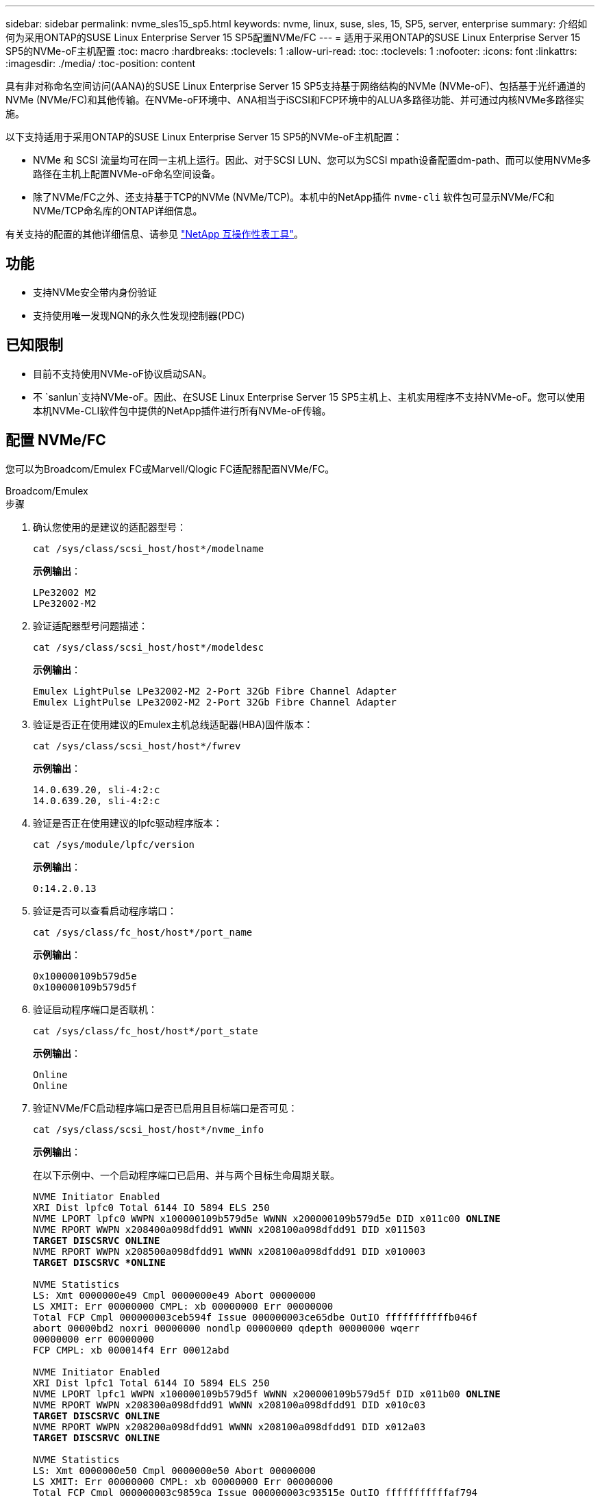 ---
sidebar: sidebar 
permalink: nvme_sles15_sp5.html 
keywords: nvme, linux, suse, sles, 15, SP5, server, enterprise 
summary: 介绍如何为采用ONTAP的SUSE Linux Enterprise Server 15 SP5配置NVMe/FC 
---
= 适用于采用ONTAP的SUSE Linux Enterprise Server 15 SP5的NVMe-oF主机配置
:toc: macro
:hardbreaks:
:toclevels: 1
:allow-uri-read: 
:toc: 
:toclevels: 1
:nofooter: 
:icons: font
:linkattrs: 
:imagesdir: ./media/
:toc-position: content


[role="lead"]
具有非对称命名空间访问(AANA)的SUSE Linux Enterprise Server 15 SP5支持基于网络结构的NVMe (NVMe-oF)、包括基于光纤通道的NVMe (NVMe/FC)和其他传输。在NVMe-oF环境中、ANA相当于iSCSI和FCP环境中的ALUA多路径功能、并可通过内核NVMe多路径实施。

以下支持适用于采用ONTAP的SUSE Linux Enterprise Server 15 SP5的NVMe-oF主机配置：

* NVMe 和 SCSI 流量均可在同一主机上运行。因此、对于SCSI LUN、您可以为SCSI mpath设备配置dm-path、而可以使用NVMe多路径在主机上配置NVMe-oF命名空间设备。
* 除了NVMe/FC之外、还支持基于TCP的NVMe (NVMe/TCP)。本机中的NetApp插件 `nvme-cli` 软件包可显示NVMe/FC和NVMe/TCP命名库的ONTAP详细信息。


有关支持的配置的其他详细信息、请参见 link:https://mysupport.netapp.com/matrix/["NetApp 互操作性表工具"^]。



== 功能

* 支持NVMe安全带内身份验证
* 支持使用唯一发现NQN的永久性发现控制器(PDC)




== 已知限制

* 目前不支持使用NVMe-oF协议启动SAN。
* 不 `sanlun`支持NVMe-oF。因此、在SUSE Linux Enterprise Server 15 SP5主机上、主机实用程序不支持NVMe-oF。您可以使用本机NVMe-CLI软件包中提供的NetApp插件进行所有NVMe-oF传输。




== 配置 NVMe/FC

您可以为Broadcom/Emulex FC或Marvell/Qlogic FC适配器配置NVMe/FC。

[role="tabbed-block"]
====
.Broadcom/Emulex
--
.步骤
. 确认您使用的是建议的适配器型号：
+
[listing]
----
cat /sys/class/scsi_host/host*/modelname
----
+
*示例输出*：

+
[listing]
----
LPe32002 M2
LPe32002-M2
----
. 验证适配器型号问题描述：
+
[listing]
----
cat /sys/class/scsi_host/host*/modeldesc
----
+
*示例输出*：

+
[listing]
----
Emulex LightPulse LPe32002-M2 2-Port 32Gb Fibre Channel Adapter
Emulex LightPulse LPe32002-M2 2-Port 32Gb Fibre Channel Adapter
----
. 验证是否正在使用建议的Emulex主机总线适配器(HBA)固件版本：
+
[listing]
----
cat /sys/class/scsi_host/host*/fwrev
----
+
*示例输出*：

+
[listing]
----
14.0.639.20, sli-4:2:c
14.0.639.20, sli-4:2:c
----
. 验证是否正在使用建议的lpfc驱动程序版本：
+
[listing]
----
cat /sys/module/lpfc/version
----
+
*示例输出*：

+
[listing]
----
0:14.2.0.13
----
. 验证是否可以查看启动程序端口：
+
[listing]
----
cat /sys/class/fc_host/host*/port_name
----
+
*示例输出*：

+
[listing]
----
0x100000109b579d5e
0x100000109b579d5f

----
. 验证启动程序端口是否联机：
+
[listing]
----
cat /sys/class/fc_host/host*/port_state
----
+
*示例输出*：

+
[listing]
----
Online
Online
----
. 验证NVMe/FC启动程序端口是否已启用且目标端口是否可见：
+
[listing]
----
cat /sys/class/scsi_host/host*/nvme_info
----
+
*示例输出*：

+
在以下示例中、一个启动程序端口已启用、并与两个目标生命周期关联。

+
[listing, subs="+quotes"]
----
NVME Initiator Enabled
XRI Dist lpfc0 Total 6144 IO 5894 ELS 250
NVME LPORT lpfc0 WWPN x100000109b579d5e WWNN x200000109b579d5e DID x011c00 *ONLINE*
NVME RPORT WWPN x208400a098dfdd91 WWNN x208100a098dfdd91 DID x011503
*TARGET DISCSRVC ONLINE*
NVME RPORT WWPN x208500a098dfdd91 WWNN x208100a098dfdd91 DID x010003
*TARGET DISCSRVC *ONLINE*

NVME Statistics
LS: Xmt 0000000e49 Cmpl 0000000e49 Abort 00000000
LS XMIT: Err 00000000 CMPL: xb 00000000 Err 00000000
Total FCP Cmpl 000000003ceb594f Issue 000000003ce65dbe OutIO fffffffffffb046f
abort 00000bd2 noxri 00000000 nondlp 00000000 qdepth 00000000 wqerr
00000000 err 00000000
FCP CMPL: xb 000014f4 Err 00012abd

NVME Initiator Enabled
XRI Dist lpfc1 Total 6144 IO 5894 ELS 250
NVME LPORT lpfc1 WWPN x100000109b579d5f WWNN x200000109b579d5f DID x011b00 *ONLINE*
NVME RPORT WWPN x208300a098dfdd91 WWNN x208100a098dfdd91 DID x010c03
*TARGET DISCSRVC ONLINE*
NVME RPORT WWPN x208200a098dfdd91 WWNN x208100a098dfdd91 DID x012a03
*TARGET DISCSRVC ONLINE*

NVME Statistics
LS: Xmt 0000000e50 Cmpl 0000000e50 Abort 00000000
LS XMIT: Err 00000000 CMPL: xb 00000000 Err 00000000
Total FCP Cmpl 000000003c9859ca Issue 000000003c93515e OutIO fffffffffffaf794
abort 00000b73 noxri 00000000 nondlp 00000000 qdepth 00000000 wqerr
00000000 err 00000000
FCP CMPL: xb 0000159d Err 000135c3

----
. 重新启动主机。


--
.Marvell/QLogic
--
SUSE Linux Enterprise Server 15 SP5内核中附带的本机内置qla2xxx驱动程序具有最新的修复程序。这些修复程序对于ONTAP支持至关重要。

.步骤
. 验证您是否正在运行受支持的适配器驱动程序和固件版本：
+
[listing]
----
cat /sys/class/fc_host/host*/symbolic_name
----
+
*示例输出*：

+
[listing]
----
QLE2742 FW:v9.12.01 DVR: v10.02.08.300-k
QLE2742 FW:v9.12.01 DVR: v10.02.08.300-k

----
. 验证是否已 `ql2xnvmeenable` 参数设置为1：
+
[listing]
----
cat /sys/module/qla2xxx/parameters/ql2xnvmeenable
1
----


--
====


=== 启用 1 MB I/O 大小（可选）

ONTAP会在"识别 控制器"数据中报告MDTS (MAX Data传输大小)为8。这意味着最大I/O请求大小最多可以为1 MB。要向Broadcom NVMe/FC主机发出大小为1 MB的I/O请求、应将参数的值 `lpfc_sg_seg_cnt`从默认值64增加 `lpfc`到256。


NOTE: 这些步骤不适用于逻辑NVMe/FC主机。

.步骤
. 将 `lpfc_sg_seg_cnt`参数设置为256：
+
[listing]
----
cat /etc/modprobe.d/lpfc.conf
----
+
[listing]
----
options lpfc lpfc_sg_seg_cnt=256
----
. 运行 `dracut -f`命令并重新启动主机。
. 验证的预期值是否 `lpfc_sg_seg_cnt`为256：
+
[listing]
----
cat /sys/module/lpfc/parameters/lpfc_sg_seg_cnt
----




=== 启用NVMe服务

中包含两个NVMe/FC启动服务 `nvme-cli` 但是、_ONLY _ `nvmefc-boot-connections.service` 已启用、可在系统启动期间启动；  `nvmf-autoconnect.service` 未启用。因此、您需要手动启用 `nvmf-autoconnect.service` 在系统引导期间启动。

.步骤
. -enable `nvmf-autoconnect.service`：
+
[listing]
----
# systemctl enable nvmf-autoconnect.service
Created symlink /etc/systemd/system/default.target.wants/nvmf- autoconnect.service → /usr/lib/systemd/system/nvmf-autoconnect.service.

----
. 重新启动主机。
. 验证和 `nvmefc-boot-connections.service`是否 `nvmf-autoconnect.service`在系统启动后运行：
+
*示例输出：*

+
[listing]
----
# systemctl status nvmf-autoconnect.service
nvmf-autoconnect.service - Connect NVMe-oF subsystems automatically during boot
Loaded: loaded (/usr/lib/systemd/system/nvmf-autoconnect.service; enabled; vendor preset: disabled)
Active: inactive (dead) since Thu 2023-05-25 14:55:00 IST; 11min
ago
Process: 2108 ExecStartPre=/sbin/modprobe nvme-fabrics (code=exited,
status=0/SUCCESS)
Process: 2114 ExecStart=/usr/sbin/nvme connect-all (code=exited, status=0/SUCCESS)
Main PID: 2114 (code=exited, status=0/SUCCESS)

systemd[1]: Starting Connect NVMe-oF subsystems automatically during boot...
nvme[2114]: traddr=nn-0x201700a098fd4ca6:pn-0x201800a098fd4ca6 is already connected
systemd[1]: nvmf-autoconnect.service: Deactivated successfully. systemd[1]: Finished Connect NVMe-oF subsystems automatically during
boot.

# systemctl status nvmefc-boot-connections.service
nvmefc-boot-connections.service - Auto-connect to subsystems on FC-NVME devices found during boot
Loaded: loaded (/usr/lib/systemd/system/nvmefc-boot- connections.service; enabled; vendor preset: enabled)
Active: inactive (dead) since Thu 2023-05-25 14:55:00 IST; 11min ago Main PID: 1647 (code=exited, status=0/SUCCESS)

systemd[1]: Starting Auto-connect to subsystems on FC-NVME devices found during boot...
systemd[1]: nvmefc-boot-connections.service: Succeeded.
systemd[1]: Finished Auto-connect to subsystems on FC-NVME devices found during boot.

----




== 配置 NVMe/TCP

您可以使用以下操作步骤配置NVMe/TCP。

.步骤
. 验证启动程序端口是否可以通过受支持的NVMe/TCP LIF提取发现日志页面数据：
+
[listing]
----
nvme discover -t tcp -w <host-traddr> -a <traddr>
----
+
*示例输出*：

+
[listing, subs="+quotes"]
----
# nvme discover -t tcp -w 192.168.1.4 -a 192.168.1.31

Discovery Log Number of Records 8, Generation counter 18
=====Discovery Log Entry 0====== trtype: tcp
adrfam: ipv4
subtype: *current discovery subsystem* treq: not specified
portid: 0
trsvcid: 8009 subnqn: nqn.1992-
08.com.netapp:sn.48391d66c0a611ecaaa5d039ea165514:discovery traddr: 192.168.2.117
eflags: *explicit discovery connections, duplicate discovery information sectype: none*
=====Discovery Log Entry 1====== trtype: tcp
adrfam: ipv4
subtype: *current discovery subsystem* treq: not specified
portid: 1
trsvcid: 8009 subnqn: nqn.1992-
08.com.netapp:sn.48391d66c0a611ecaaa5d039ea165514:discovery traddr: 192.168.1.117
eflags: *explicit discovery connections, duplicate discovery information sectype: none*
=====Discovery Log Entry 2====== trtype: tcp
adrfam: ipv4
subtype: *current discovery subsystem* treq: not specified
portid: 2
trsvcid: 8009 subnqn: nqn.1992-
08.com.netapp:sn.48391d66c0a611ecaaa5d039ea165514:discovery traddr: 192.168.2.116
eflags: *explicit discovery connections, duplicate discovery information sectype: none*
=====Discovery Log Entry 3====== trtype: tcp
adrfam: ipv4
subtype: *current discovery subsystem* treq: not specified
portid: 3
trsvcid: 8009 subnqn: nqn.1992-
08.com.netapp:sn.48391d66c0a611ecaaa5d039ea165514:discovery traddr: 192.168.1.116
eflags: *explicit discovery connections, duplicate discovery information sectype: none*
=====Discovery Log Entry 4====== trtype: tcp
adrfam: ipv4
subtype: nvme subsystem treq: not specified portid: 0
trsvcid: 4420 subnqn: nqn.1992-
08.com.netapp:sn.48391d66c0a611ecaaa5d039ea165514:subsystem.subsys_CLIEN T116
traddr: 192.168.2.117 eflags: not specified sectype: none
=====Discovery Log Entry 5====== trtype: tcp
adrfam: ipv4
subtype: nvme subsystem treq: not specified portid: 1
trsvcid: 4420 subnqn: nqn.1992-
08.com.netapp:sn.48391d66c0a611ecaaa5d039ea165514:subsystem.subsys_CLIEN T116
traddr: 192.168.1.117 eflags: not specified sectype: none
=====Discovery Log Entry 6====== trtype: tcp
adrfam: ipv4
subtype: nvme subsystem treq: not specified portid: 2
trsvcid: 4420
subnqn: nqn.1992- 08.com.netapp:sn.48391d66c0a611ecaaa5d039ea165514:subsystem.subsys_CLIEN T116
traddr: 192.168.2.116 eflags: not specified sectype: none
=====Discovery Log Entry 7====== trtype: tcp
adrfam: ipv4
subtype: nvme subsystem treq: not specified portid: 3
trsvcid: 4420 subnqn: nqn.1992-
08.com.netapp:sn.48391d66c0a611ecaaa5d039ea165514:subsystem.subsys_CLIEN T116
traddr: 192.168.1.116 eflags: not specified sectype: none
----
. 验证所有其他NVMe/TCP启动程序-目标LIF组合是否可以成功提取发现日志页面数据：
+
[listing]
----
nvme discover -t tcp -w <host-traddr> -a <traddr>
----
+
*示例输出：*

+
[listing]
----
# nvme discover -t tcp -w 192.168.1.4 -a 192.168.1.32
# nvme discover -t tcp -w 192.168.2.5 -a 192.168.2.36
# nvme discover -t tcp -w 192.168.2.5 -a 192.168.2.37
----
. 运行 `nvme connect-all` 在节点中所有受支持的NVMe/TCP启动程序-目标SIP上运行命令：
+
[listing]
----
nvme connect-all -t tcp -w host-traddr -a traddr -l <ctrl_loss_timeout_in_seconds>
----
+
*示例输出：*

+
[listing]
----
# nvme connect-all -t tcp -w 192.168.1.4 -a 192.168.1.31 -l -1
# nvme connect-all -t tcp -w 192.168.1.4 -a 192.168.1.32 -l -1
# nvme connect-all -t tcp -w 192.168.2.5 -a 192.168.1.36 -l -1
# nvme connect-all -t tcp -w 192.168.2.5 -a 192.168.1.37 -l -1
----
+

NOTE: NetApp建议设置 `ctrl-loss-tmo` 选项 `-1` 这样、如果路径丢失、NVMe/TCP启动程序就会无限期地尝试重新连接。





== 验证 NVMe-oF

您可以使用以下操作步骤验证NVMe-oF。

.步骤
. 验证是否已启用内核 NVMe 多路径：
+
[listing]
----
cat /sys/module/nvme_core/parameters/multipath
Y
----
. 验证主机是否具有适用于ONTAP NVMe命名卷的正确控制器型号：
+
[listing]
----
cat /sys/class/nvme-subsystem/nvme-subsys*/model
----
+
*示例输出：*

+
[listing]
----
NetApp ONTAP Controller
NetApp ONTAP Controller
----
. 验证相应ONTAP NVMe I/O控制器的NVMe I/O策略：
+
[listing]
----
cat /sys/class/nvme-subsystem/nvme-subsys*/iopolicy
----
+
*示例输出：*

+
[listing]
----
round-robin
round-robin
----
. 验证ONTAP名称卷是否对主机可见：
+
[listing]
----
nvme list -v
----
+
*示例输出：*

+
[listing]
----
Subsystem        Subsystem-NQN                                                                         Controllers
---------------- ------------------------------------------------------------------------------------ -----------------------
nvme-subsys0     nqn.1992- 08.com.netapp:sn.0501daf15dda11eeab68d039eaa7a232:subsystem.unidir_dhcha p	nvme0, nvme1, nvme2, nvme3


Device   SN                   MN                                       FR       TxPort Asdress        Subsystem    Namespaces
-------- -------------------- ---------------------------------------- -------- ---------------------------------------------
nvme0    81LGgBUqsI3EAAAAAAAE NetApp ONTAP Controller   FFFFFFFF tcp traddr=192.168.2.214,trsvcid=4420,host_traddr=192.168.2.14 nvme-subsys0 nvme0n1
nvme1    81LGgBUqsI3EAAAAAAAE NetApp ONTAP Controller   FFFFFFFF tcp traddr=192.168.2.215,trsvcid=4420,host_traddr=192.168.2.14 nvme-subsys0 nvme0n1
nvme2    81LGgBUqsI3EAAAAAAAE NetApp ONTAP Controller   FFFFFFFF tcp traddr=192.168.1.214,trsvcid=4420,host_traddr=192.168.1.14 nvme-subsys0 nvme0n1
nvme3    81LGgBUqsI3EAAAAAAAE NetApp ONTAP Controller   FFFFFFFF tcp traddr=192.168.1.215,trsvcid=4420,host_traddr=192.168.1.14 nvme-subsys0 nvme0n1


Device       Generic      NSID       Usage                 Format         Controllers
------------ ------------ ---------- -------------------------------------------------------------
/dev/nvme0n1 /dev/ng0n1   0x1     1.07  GB /   1.07  GB    4 KiB +  0 B   nvme0, nvme1, nvme2, nvme3

----
. 验证每个路径的控制器状态是否为活动状态且是否具有正确的ANA状态：
+
[listing]
----
nvme list-subsys /dev/<subsystem_name>
----
+
[role="tabbed-block"]
====
.NVMe/FC
--
*示例输出*

[listing, subs="+quotes"]
----
# nvme list-subsys /dev/nvme1n1
nvme-subsys1 - NQN=nqn.1992-08.com.netapp:sn.04ba0732530911ea8e8300a098dfdd91:subsystem.nvme_145_1
\
+- nvme2 *fc* traddr=nn-0x208100a098dfdd91:pn- 0x208200a098dfdd91,host_traddr=nn-0x200000109b579d5f:pn-0x100000109b579d5f *live optimized*
+- nvme3 *fc* traddr=nn-0x208100a098dfdd91:pn- 0x208500a098dfdd91,host_traddr=nn-0x200000109b579d5e:pn-0x100000109b579d5e *live optimized*
+- nvme4 *fc* traddr=nn-0x208100a098dfdd91:pn- 0x208400a098dfdd91,host_traddr=nn-0x200000109b579d5e:pn-0x100000109b579d5e *live non-optimized*
+- nvme6 *fc* traddr=nn-0x208100a098dfdd91:pn- 0x208300a098dfdd91,host_traddr=nn-0x200000109b579d5f:pn-0x100000109b579d5f *live non-optimized*
----
--
.NVMe/TCP
--
*示例输出*

[listing, subs="+quotes"]
----
# nvme list-subsys
nvme-subsys0 - NQN=nqn.1992-08.com.netapp:sn.0501daf15dda11eeab68d039eaa7a232:subsystem.unidir_dhchap
hostnqn=nqn.2014-08.org.nvmexpress:uuid:e58eca24-faff-11ea-8fee-3a68dd3b5c5f
iopolicy=round-robin

 +- nvme0 *tcp* traddr=192.168.2.214,trsvcid=4420,host_traddr=192.168.2.14 *live*
 +- nvme1 *tcp* traddr=192.168.2.215,trsvcid=4420,host_traddr=192.168.2.14 *live*
 +- nvme2 *tcp* traddr=192.168.1.214,trsvcid=4420,host_traddr=192.168.1.14 *live*
 +- nvme3 *tcp* traddr=192.168.1.215,trsvcid=4420,host_traddr=192.168.1.14 *live*
----
--
====
. 验证NetApp插件是否为每个ONTAP 命名空间设备显示正确的值：
+
[role="tabbed-block"]
====
.列
--
`nvme netapp ontapdevices -o column`

*示例输出*：

[listing]
----

Device           Vserver                   Namespace Path                               NSID UUID                                   Size
---------------- ------------------------- -----------------------------------------------------------------------------------------------
/dev/nvme0n1     vs_CLIENT114              /vol/CLIENT114_vol_0_10/CLIENT114_ns10       1    c6586535-da8a-40fa-8c20-759ea0d69d33   1.07GB

----
--
.JSON
--
`nvme netapp ontapdevices -o json`

*示例输出*：

[listing]
----
{
"ONTAPdevices":[
{
"Device":"/dev/nvme0n1",
"Vserver":"vs_CLIENT114",
"Namespace_Path":"/vol/CLIENT114_vol_0_10/CLIENT114_ns10",
"NSID":1,
"UUID":"c6586535-da8a-40fa-8c20-759ea0d69d33",
"Size":"1.07GB",
"LBA_Data_Size":4096,
"Namespace_Size":262144
}
]
}

----
--
====




== 创建永久性发现控制器

从SuSE ONTAP 9 11.1.开始，您可以为SuSE Linux Enterprise Server 15 SP5主机创建永久性发现控制器(PERIOPPO持 性发现控制器，PDC)。要自动检测NVMe子系统添加或删除方案以及对发现日志页面数据的更改、需要PDC。

.步骤
. 验证发现日志页面数据是否可用、并且可以通过启动程序端口和目标LIF组合进行检索：
+
[listing]
----
nvme discover -t <trtype> -w <host-traddr> -a <traddr>
----
+
.显示示例输出：
[%collapsible]
====
[listing, subs="+quotes"]
----
Discovery Log Number of Records 16, Generation counter 14
=====Discovery Log Entry 0======
trtype:  tcp
adrfam:  ipv4
subtype: *current discovery subsystem*
treq:    not specified
portid:  0
trsvcid: 8009
subnqn:  nqn.1992-08.com.netapp:sn.0501daf15dda11eeab68d039eaa7a232:discovery
traddr:  192.168.1.214
eflags:  *explicit discovery connections, duplicate discovery information sectype: none*
=====Discovery Log Entry 1======
trtype:  tcp
adrfam:  ipv4
subtype: *current discovery subsystem*
treq:    not specified
portid:  0
trsvcid: 8009
subnqn:  nqn.1992-08.com.netapp:sn.0501daf15dda11eeab68d039eaa7a232:discovery
traddr:  192.168.1.215
eflags:  *explicit discovery connections, duplicate discovery information
sectype: none*
=====Discovery Log Entry 2======
trtype:  tcp
adrfam:  ipv4
subtype: *current discovery subsystem*
treq:    not specified
portid:  0
trsvcid: 8009
subnqn:  nqn.1992-08.com.netapp:sn.0501daf15dda11eeab68d039eaa7a232:discovery
traddr:  192.168.2.215
eflags:  *explicit discovery connections, duplicate discovery information sectype: none*
=====Discovery Log Entry 3======
trtype:  tcp
adrfam:  ipv4
subtype: *current discovery subsystem*
treq:    not specified
portid:  0
trsvcid: 8009
subnqn:  nqn.1992-08.com.netapp:sn.0501daf15dda11eeab68d039eaa7a232:discovery
traddr:  192.168.2.214
eflags:  *explicit discovery connections, duplicate discovery information sectype: none*
=====Discovery Log Entry 4======
trtype:  tcp
adrfam:  ipv4
subtype: nvme subsystem
treq:    not specified
portid:  0
trsvcid: 4420
subnqn:  nqn.1992-08.com.netapp:sn.0501daf15dda11eeab68d039eaa7a232:subsystem.unidir_none
traddr:  192.168.1.214
eflags:  none
sectype: none
=====Discovery Log Entry 5======
trtype:  tcp
adrfam:  ipv4
subtype: nvme subsystem
treq:    not specified
portid:  0
trsvcid: 4420
subnqn:  nqn.1992-08.com.netapp:sn.0501daf15dda11eeab68d039eaa7a232:subsystem.unidir_none
traddr:  192.168.1.215
eflags:  none
sectype: none
=====Discovery Log Entry 6======
trtype:  tcp
adrfam:  ipv4
subtype: nvme subsystem
treq:    not specified
portid:  0
trsvcid: 4420
subnqn:  nqn.1992-08.com.netapp:sn.0501daf15dda11eeab68d039eaa7a232:subsystem.unidir_none
traddr:  192.168.2.215
eflags:  none
sectype: none
=====Discovery Log Entry 7======
trtype:  tcp
adrfam:  ipv4
subtype: nvme subsystem
treq:    not specified
portid:  0
trsvcid: 4420
subnqn:  nqn.1992-08.com.netapp:sn.0501daf15dda11eeab68d039eaa7a232:subsystem.unidir_none
traddr:  192.168.2.214
eflags:  none
sectype: none
=====Discovery Log Entry 8======
trtype:  tcp
adrfam:  ipv4
subtype: nvme subsystem
treq:    not specified
portid:  0
trsvcid: 4420
subnqn:  nqn.1992-08.com.netapp:sn.0501daf15dda11eeab68d039eaa7a232:subsystem.subsys_CLIENT114
traddr:  192.168.1.214
eflags:  none
sectype: none
=====Discovery Log Entry 9======
trtype:  tcp
adrfam:  ipv4
subtype: nvme subsystem
treq:    not specified
portid:  0
trsvcid: 4420
subnqn:  nqn.1992-08.com.netapp:sn.0501daf15dda11eeab68d039eaa7a232:subsystem.subsys_CLIENT114
traddr:  192.168.1.215
eflags:  none
sectype: none
=====Discovery Log Entry 10======
trtype:  tcp
adrfam:  ipv4
subtype: nvme subsystem
treq:    not specified
portid:  0
trsvcid: 4420
subnqn:  nqn.1992-08.com.netapp:sn.0501daf15dda11eeab68d039eaa7a232:subsystem.subsys_CLIENT114
traddr:  192.168.2.215
eflags:  none
sectype: none
=====Discovery Log Entry 11======
trtype:  tcp
adrfam:  ipv4
subtype: nvme subsystem
treq:    not specified
portid:  0
trsvcid: 4420
subnqn:  nqn.1992-08.com.netapp:sn.0501daf15dda11eeab68d039eaa7a232:subsystem.subsys_CLIENT114
traddr:  192.168.2.214
eflags:  none
sectype: none
=====Discovery Log Entry 12======
trtype:  tcp
adrfam:  ipv4
subtype: nvme subsystem
treq:    not specified
portid:  0
trsvcid: 4420
subnqn:  nqn.1992-08.com.netapp:sn.0501daf15dda11eeab68d039eaa7a232:subsystem.unidir_dhchap
traddr:  192.168.1.214
eflags:  none
sectype: none
=====Discovery Log Entry 13======
trtype:  tcp
adrfam:  ipv4
subtype: nvme subsystem
treq:    not specified
portid:  0
trsvcid: 4420
subnqn:  nqn.1992-08.com.netapp:sn.0501daf15dda11eeab68d039eaa7a232:subsystem.unidir_dhchap
traddr:  192.168.1.215
eflags:  none
sectype: none
=====Discovery Log Entry 14======
trtype:  tcp
adrfam:  ipv4
subtype: nvme subsystem
treq:    not specified
portid:  0
trsvcid: 4420
subnqn:  nqn.1992-08.com.netapp:sn.0501daf15dda11eeab68d039eaa7a232:subsystem.unidir_dhchap
traddr:  192.168.2.215
eflags:  none
sectype: none
=====Discovery Log Entry 15======
trtype:  tcp
adrfam:  ipv4
subtype: nvme subsystem
treq:    not specified
portid:  0
trsvcid: 4420
subnqn:  nqn.1992-08.com.netapp:sn.0501daf15dda11eeab68d039eaa7a232:subsystem.unidir_dhchap
traddr:  192.168.2.214
eflags:  none
sectype: none
----
====
. 为发现子系统创建PDC：
+
[listing]
----
nvme discover -t <trtype> -w <host-traddr> -a <traddr> -p
----
+
*示例输出：*

+
[listing]
----
nvme discover -t tcp -w 192.168.1.16 -a 192.168.1.116 -p
----
. 从ONTAP控制器中、验证是否已创建PDC：
+
[listing]
----
vserver nvme show-discovery-controller -instance -vserver vserver_name
----
+
*示例输出：*

+
[listing, subs="+quotes"]
----
vserver nvme show-discovery-controller -instance -vserver vs_nvme175
Vserver Name: vs_CLIENT116 Controller ID: 00C0h
Discovery Subsystem NQN: *nqn.1992- 08.com.netapp:sn.48391d66c0a611ecaaa5d039ea165514:discovery* Logical Interface UUID: d23cbb0a-c0a6-11ec-9731-d039ea165abc Logical Interface: CLIENT116_lif_4a_1
Node: A400-14-124
Host NQN: nqn.2014-08.org.nvmexpress:uuid:12372496-59c4-4d1b-be09- 74362c0c1afc
Transport Protocol: nvme-tcp
Initiator Transport Address: 192.168.1.16
Host Identifier: 59de25be738348f08a79df4bce9573f3 Admin Queue Depth: 32
Header Digest Enabled: false Data Digest Enabled: false
Vserver UUID: 48391d66-c0a6-11ec-aaa5-d039ea165514
----




== 设置安全带内身份验证

从Linux.12.1开始、支持在ONTAP 9 15 SP5主机和ONTAP控制器之间通过NVMe/TCP和NVMe/FC进行安全带内身份验证。

要设置安全身份验证、每个主机或控制器都必须与关联 `DH-HMAC-CHAP` 密钥、它是NVMe主机或控制器的NQN与管理员配置的身份验证密钥的组合。要对其对等方进行身份验证、NVMe主机或控制器必须识别与对等方关联的密钥。

您可以使用命令行界面或Config JSON文件设置安全带内身份验证。如果需要为不同的子系统指定不同的dhchap密钥、则必须使用config JSON文件。

[role="tabbed-block"]
====
.命令行界面
--
.步骤
. 获取主机NQN：
+
[listing]
----
cat /etc/nvme/hostnqn
----
. 为SUSE Linux Enterprise Server 15 SP5主机生成dhchap密钥：
+
[listing]
----
nvme gen-dhchap-key -s optional_secret -l key_length {32|48|64} -m HMAC_function {0|1|2|3} -n host_nqn

•	-s secret key in hexadecimal characters to be used to initialize the host key
•	-l length of the resulting key in bytes
•	-m HMAC function to use for key transformation
0 = none, 1- SHA-256, 2 = SHA-384, 3=SHA-512
•	-n host NQN to use for key transformation
----
+
在以下示例中、将生成一个随机dhchap密钥、其中HMAC设置为3 (SHA-512)。

+
[listing]
----
# nvme gen-dhchap-key -m 3 -n nqn.2014-08.org.nvmexpress:uuid:d3ca725a- ac8d-4d88-b46a-174ac235139b
DHHC-1:03:J2UJQfj9f0pLnpF/ASDJRTyILKJRr5CougGpGdQSysPrLu6RW1fGl5VSjbeDF1n1DEh3nVBe19nQ/LxreSBeH/bx/pU=:
----
. 在ONTAP控制器上、添加主机并指定两个dhchap密钥：
+
[listing]
----
vserver nvme subsystem host add -vserver <svm_name> -subsystem <subsystem> -host-nqn <host_nqn> -dhchap-host-secret <authentication_host_secret> -dhchap-controller-secret <authentication_controller_secret> -dhchap-hash-function {sha-256|sha-512} -dhchap-group {none|2048-bit|3072-bit|4096-bit|6144-bit|8192-bit}
----
. 主机支持两种类型的身份验证方法：单向和双向。在主机上、连接到ONTAP控制器并根据所选身份验证方法指定dhchap密钥：
+
[listing]
----
nvme connect -t tcp -w <host-traddr> -a <tr-addr> -n <host_nqn> -S <authentication_host_secret> -C <authentication_controller_secret>
----
. 验证 `nvme connect authentication` 命令、验证主机和控制器dhchap密钥：
+
.. 验证主机dhchap密钥：
+
[listing]
----
$cat /sys/class/nvme-subsystem/<nvme-subsysX>/nvme*/dhchap_secret
----
+
*单向配置的示例输出:*

+
[listing]
----
# cat /sys/class/nvme-subsystem/nvme-subsys1/nvme*/dhchap_secret
DHHC-1:03:je1nQCmjJLUKD62mpYbzlpuw0OIws86NB96uNO/t3jbvhp7fjyR9bIRjOHg8wQtye1JCFSMkBQH3pTKGdYR1OV9gx00=:
DHHC-1:03:je1nQCmjJLUKD62mpYbzlpuw0OIws86NB96uNO/t3jbvhp7fjyR9bIRjOHg8wQtye1JCFSMkBQH3pTKGdYR1OV9gx00=:
DHHC-1:03:je1nQCmjJLUKD62mpYbzlpuw0OIws86NB96uNO/t3jbvhp7fjyR9bIRjOHg8wQtye1JCFSMkBQH3pTKGdYR1OV9gx00=:
DHHC-1:03:je1nQCmjJLUKD62mpYbzlpuw0OIws86NB96uNO/t3jbvhp7fjyR9bIRjOHg8wQtye1JCFSMkBQH3pTKGdYR1OV9gx00=:
----
.. 验证控制器dhchap密钥：
+
[listing]
----
$cat /sys/class/nvme-subsystem/<nvme-subsysX>/nvme*/dhchap_ctrl_secret
----
+
*双向配置的输出示例:*

+
[listing]
----
# cat /sys/class/nvme-subsystem/nvme-subsys6/nvme*/dhchap_ctrl_secret
DHHC-1:03:WorVEV83eYO53kV4Iel5OpphbX5LAphO3F8fgH3913tlrkSGDBJTt3crXeTUB8fCwGbPsEyz6CXxdQJi6kbn4IzmkFU=:
DHHC-1:03:WorVEV83eYO53kV4Iel5OpphbX5LAphO3F8fgH3913tlrkSGDBJTt3crXeTUB8fCwGbPsEyz6CXxdQJi6kbn4IzmkFU=:
DHHC-1:03:WorVEV83eYO53kV4Iel5OpphbX5LAphO3F8fgH3913tlrkSGDBJTt3crXeTUB8fCwGbPsEyz6CXxdQJi6kbn4IzmkFU=:
DHHC-1:03:WorVEV83eYO53kV4Iel5OpphbX5LAphO3F8fgH3913tlrkSGDBJTt3crXeTUB8fCwGbPsEyz6CXxdQJi6kbn4IzmkFU=:
----




--
.JSON 文件
--
您可以使用 `/etc/nvme/config.json` 文件 `nvme connect-all` 命令ONTAP。

您可以使用生成JSON文件 `-o` 选项有关更多语法选项、请参见NVMe Connect-all手册页。

.步骤
. 配置 JSON 文件：
+
[listing]
----
# cat /etc/nvme/config.json
[
 {
    "hostnqn":"nqn.2014-08.org.nvmexpress:uuid:12372496-59c4-4d1b-be09-74362c0c1afc",
    "hostid":"3ae10b42-21af-48ce-a40b-cfb5bad81839",
    "dhchap_key":"DHHC-1:03:Cu3ZZfIz1WMlqZFnCMqpAgn/T6EVOcIFHez215U+Pow8jTgBF2UbNk3DK4wfk2EptWpna1rpwG5CndpOgxpRxh9m41w=:"
 },

 {
    "hostnqn":"nqn.2014-08.org.nvmexpress:uuid:12372496-59c4-4d1b-be09-74362c0c1afc",
    "subsystems":[
        {
            "nqn":"nqn.1992-08.com.netapp:sn.48391d66c0a611ecaaa5d039ea165514:subsystem.subsys_CLIENT116",
            "ports":[
               {
                    "transport":"tcp",
                    "traddr":"192.168.1.117",
                    "host_traddr":"192.168.1.16",
                    "trsvcid":"4420",
                    "dhchap_ctrl_key":"DHHC-1:01:0h58bcT/uu0rCpGsDYU6ZHZvRuVqsYKuBRS0Nu0VPx5HEwaZ:"
               },
               {
                    "transport":"tcp",
                    "traddr":"192.168.1.116",
                    "host_traddr":"192.168.1.16",
                    "trsvcid":"4420",
                    "dhchap_ctrl_key":"DHHC-1:01:0h58bcT/uu0rCpGsDYU6ZHZvRuVqsYKuBRS0Nu0VPx5HEwaZ:"
               },
               {
                    "transport":"tcp",
                    "traddr":"192.168.2.117",
                    "host_traddr":"192.168.2.16",
                    "trsvcid":"4420",
                    "dhchap_ctrl_key":"DHHC-1:01:0h58bcT/uu0rCpGsDYU6ZHZvRuVqsYKuBRS0Nu0VPx5HEwaZ:"
               },
               {
                    "transport":"tcp",
                    "traddr":"192.168.2.116",
                    "host_traddr":"192.168.2.16",
                    "trsvcid":"4420",
                    "dhchap_ctrl_key":"DHHC-1:01:0h58bcT/uu0rCpGsDYU6ZHZvRuVqsYKuBRS0Nu0VPx5HEwaZ:"
               }
           ]
       }
   ]
 }
]

[NOTE]
In the preceding example, `dhchap_key` corresponds to `dhchap_secret` and `dhchap_ctrl_key` corresponds to `dhchap_ctrl_secret`.
----
. 使用config JSON文件连接到ONTAP控制器：
+
[listing]
----
nvme connect-all -J /etc/nvme/config.json
----
+
*示例输出*：

+
[listing]
----
traddr=192.168.2.116 is already connected
traddr=192.168.1.116 is already connected
traddr=192.168.2.117 is already connected
traddr=192.168.1.117 is already connected
traddr=192.168.2.117 is already connected
traddr=192.168.1.117 is already connected
traddr=192.168.2.116 is already connected
traddr=192.168.1.116 is already connected
traddr=192.168.2.116 is already connected
traddr=192.168.1.116 is already connected
traddr=192.168.2.117 is already connected
traddr=192.168.1.117 is already connected
----
. 验证是否已为每个子系统的相应控制器启用dhchap密码：
+
.. 验证主机dhchap密钥：
+
[listing]
----
# cat /sys/class/nvme-subsystem/nvme-subsys0/nvme0/dhchap_secret
----
+
*示例输出：*

+
[listing]
----
DHHC-1:01:NunEWY7AZlXqxITGheByarwZdQvU4ebZg9HOjIr6nOHEkxJg:
----
.. 验证控制器dhchap密钥：
+
[listing]
----
# cat /sys/class/nvme-subsystem/nvme-subsys0/nvme0/dhchap_ctrl_secret
----
+
*示例输出：*

+
[listing]
----
DHHC-
1:03:2YJinsxa2v3+m8qqCiTnmgBZoH6mIT6G/6f0aGO8viVZB4VLNLH4z8CvK7pV YxN6S5fOAtaU3DNi12rieRMfdbg3704=:

----




--
====


== 已知问题

具有ONTAP版本的SUSE Linux Enterprise Server 15 SP5没有已知问题。
